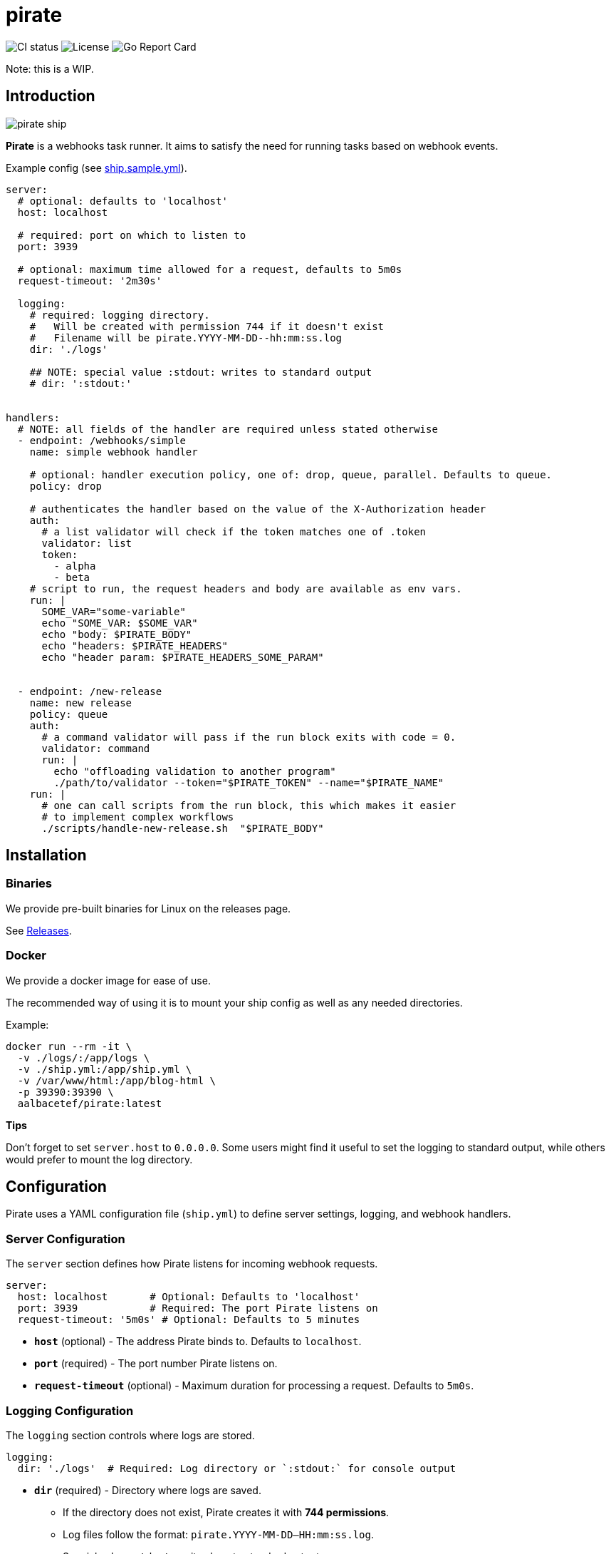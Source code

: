 = pirate 

image:https://github.com/aalbacetef/pirate/actions/workflows/ci.yml/badge.svg[CI status] 
image:https://img.shields.io/badge/License-BSD_3--Clause-blue.svg[License] 
image:https://goreportcard.com/badge/github.com/aalbacetef/pirate[Go Report Card]

Note: this is a WIP.

:toc: 

== Introduction 

image::misc/pirate-ship.jpg[] 

**Pirate** is a webhooks task runner. It aims to satisfy the need for running tasks based on webhook events.

Example config (see link:ship.sample.yml[ship.sample.yml]).
[source,yaml]
----
server:
  # optional: defaults to 'localhost'
  host: localhost

  # required: port on which to listen to 
  port: 3939

  # optional: maximum time allowed for a request, defaults to 5m0s 
  request-timeout: '2m30s'

  logging:
    # required: logging directory.
    #   Will be created with permission 744 if it doesn't exist
    #   Filename will be pirate.YYYY-MM-DD--hh:mm:ss.log
    dir: './logs' 

    ## NOTE: special value :stdout: writes to standard output
    # dir: ':stdout:'


handlers:
  # NOTE: all fields of the handler are required unless stated otherwise
  - endpoint: /webhooks/simple
    name: simple webhook handler

    # optional: handler execution policy, one of: drop, queue, parallel. Defaults to queue.
    policy: drop 

    # authenticates the handler based on the value of the X-Authorization header 
    auth:
      # a list validator will check if the token matches one of .token
      validator: list
      token: 
        - alpha
        - beta
    # script to run, the request headers and body are available as env vars.
    run: |
      SOME_VAR="some-variable"
      echo "SOME_VAR: $SOME_VAR"
      echo "body: $PIRATE_BODY"
      echo "headers: $PIRATE_HEADERS" 
      echo "header param: $PIRATE_HEADERS_SOME_PARAM"


  - endpoint: /new-release
    name: new release
    policy: queue
    auth:
      # a command validator will pass if the run block exits with code = 0.
      validator: command
      run: |
        echo "offloading validation to another program"
        ./path/to/validator --token="$PIRATE_TOKEN" --name="$PIRATE_NAME"
    run: | 
      # one can call scripts from the run block, this which makes it easier
      # to implement complex workflows
      ./scripts/handle-new-release.sh  "$PIRATE_BODY"
----

== Installation

=== Binaries

We provide pre-built binaries for Linux on the releases page.

See link:https://github.com/aalbacetef/pirate/releases[Releases].

=== Docker 

We provide a docker image for ease of use. 

The recommended way of using it is to mount your ship config as well as any needed directories. 

Example:

[source,bash]
----
docker run --rm -it \
  -v ./logs/:/app/logs \
  -v ./ship.yml:/app/ship.yml \
  -v /var/www/html:/app/blog-html \
  -p 39390:39390 \
  aalbacetef/pirate:latest
----

**Tips**

Don't forget to set `server.host` to `0.0.0.0`. 
Some users might find it useful to set the logging to standard output, while others would prefer to mount the log directory.


== Configuration

Pirate uses a YAML configuration file (`ship.yml`) to define server settings, logging, and webhook handlers.

=== Server Configuration

The `server` section defines how Pirate listens for incoming webhook requests.

[source,yaml]
----
server:
  host: localhost       # Optional: Defaults to 'localhost'
  port: 3939            # Required: The port Pirate listens on
  request-timeout: '5m0s' # Optional: Defaults to 5 minutes
----

- *`host`* (optional) - The address Pirate binds to. Defaults to `localhost`.
- *`port`* (required) - The port number Pirate listens on.
- *`request-timeout`* (optional) - Maximum duration for processing a request. Defaults to `5m0s`.

=== Logging Configuration

The `logging` section controls where logs are stored.

[source,yaml]
----
logging:
  dir: './logs'  # Required: Log directory or `:stdout:` for console output
----

* *`dir`* (required) - Directory where logs are saved.
** If the directory does not exist, Pirate creates it with **744 permissions**.
** Log files follow the format: `pirate.YYYY-MM-DD--HH:mm:ss.log`.
** Special value `:stdout:` writes logs to standard output.

=== Webhook Handlers

The `handlers` section defines webhook endpoints, authentication, and execution scripts.

==== Example Handler

[source,yaml]
----
handlers:
  - endpoint: /webhooks/simple
    name: simple webhook handler
    policy: drop
    auth:
      validator: list
      token: 
        - alpha
        - beta
    run: |
      echo "body: $PIRATE_BODY"
      echo "headers: $PIRATE_HEADERS"
----

Each handler includes:

* *`endpoint`* (required) - The URL path for this webhook (e.g., `/webhooks/simple`).
* *`name`* (required) - A human-readable name for the handler.
* *`policy`* (optional) - Execution policy. One of `drop`, `parallel`, `queue`. Defaults to `queue`. 
** `drop`: if webhook events come in while the handler is already running, they will be dropped.
** `parallel`: handlers will run as webhooks come in.
** `queue`: handlers will be queued as they come in.
* *`auth`* (required, one of `list` or `command`) - Authentication method:
** *`validator: list`* - Checks if the `X-Authorization` header matches one of the provided tokens.
** *`validator: command`* - Runs a script and passes authentication if it exits with `0`.
* *`run`* (required) - A shell script executed when the webhook is triggered. Available environment variables:
** `$PIRATE_BODY`: The request body.
** `$PIRATE_HEADERS`: All request headers.
** `$PIRATE_HEADERS_<HEADER_NAME>`: A specific header value.

==== Authentication Methods

===== Token-based Authentication

[source,yaml]
----
auth:
  validator: list
  token: 
    - alpha
    - beta
----

Passes if `X-Authorization` header matches one of the values of the `token` list, in this case: `alpha` or `beta`.

===== Command-based Authentication

[source,yaml]
----
auth:
  validator: command
  run: |
    echo "running validation via a script"
    ./scripts/validate-user.sh "$PIRATE_TOKEN"
----

Passes if the run block exits with exit code 0. 
The `X-Authorization` header's value is exposed as an environment variable: `PIRATE_TOKEN`.
The handler name is exposed as an environment variable: `PIRATE_NAME`.

=== Running External Scripts

Pirate allows running external scripts to handle complex workflows.

[source,yaml]
----
run: |
  ./scripts/handle-new-release.sh
----

== Notes On Security

- We assume users are running **pirate** behind some reverse-proxy like NGINX so not much care has been given to reimplement features offered by it (for the MVP), like rate-limiting, but will be added in the future.

- Don't use easy tokens for auth. If you need stricter checks use the command validator for more complex auth logic. In the future this will probably be passed a lot more request metadata.

- **Pirate** creates its scripts by default under /tmp (which it cleans up after running). In the future this will be configurable.

- **Pirate** responds with 404 even if validation fails, to not leak information. It does return a 405 if any method other than POST is used, but this shouldn't leak more information than only POST is accepted.

This tool assumes you trust yourself. If you're exposing it to the internet, make sure you know what you're doing. You’re the captain here, pirate doesn’t stop you from walking the plank if you tell it to.
